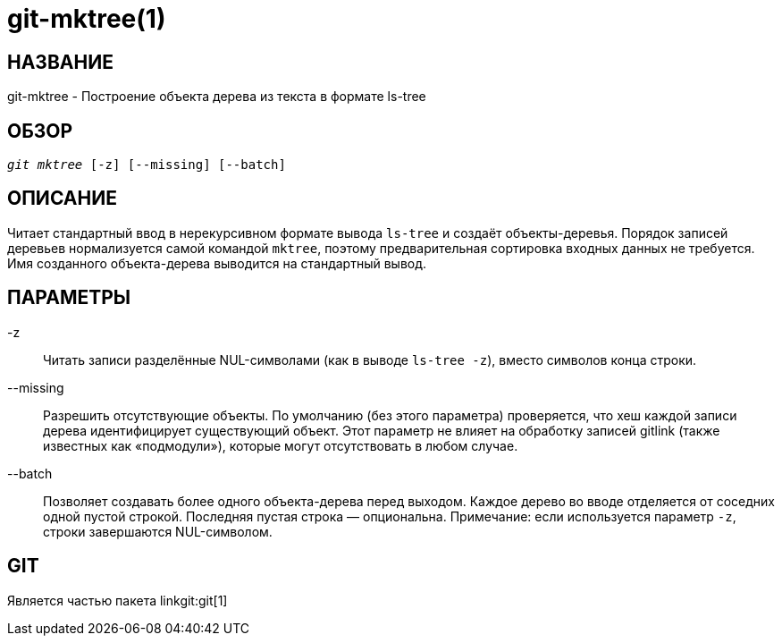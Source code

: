 git-mktree(1)
=============

НАЗВАНИЕ
--------
git-mktree - Построение объекта дерева из текста в формате ls-tree


ОБЗОР
-----
[verse]
'git mktree' [-z] [--missing] [--batch]

ОПИСАНИЕ
--------
Читает стандартный ввод в нерекурсивном формате вывода `ls-tree` и создаёт объекты-деревья. Порядок записей деревьев нормализуется самой командой `mktree`, поэтому предварительная сортировка входных данных не требуется. Имя созданного объекта-дерева выводится на стандартный вывод.

ПАРАМЕТРЫ
---------
-z::
	Читать записи разделённые NUL-символами (как в выводе `ls-tree -z`), вместо символов конца строки.

--missing::
	Разрешить отсутствующие объекты. По умолчанию (без этого параметра) проверяется, что хеш каждой записи дерева идентифицирует существующий объект. Этот параметр не влияет на обработку записей gitlink (также известных как «подмодули»), которые могут отсутствовать в любом случае.

--batch::
	Позволяет создавать более одного объекта-дерева перед выходом. Каждое дерево во вводе отделяется от соседних одной пустой строкой. Последняя пустая строка — опциональна. Примечание: если используется параметр `-z`, строки завершаются NUL-символом.

GIT
---
Является частью пакета linkgit:git[1]
